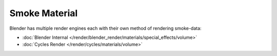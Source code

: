 
**************
Smoke Material
**************

Blender has multiple render engines each with their own method of rendering smoke-data:

- :doc:`Blender Internal </render/blender_render/materials/special_effects/volume>`
- :doc:`Cycles Render </render/cycles/materials/volume>`

